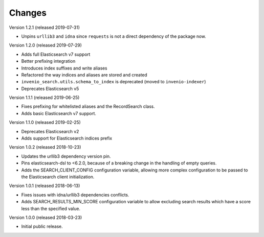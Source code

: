 ..
    This file is part of Invenio.
    Copyright (C) 2015-2019 CERN.

    Invenio is free software; you can redistribute it and/or modify it
    under the terms of the MIT License; see LICENSE file for more details.

Changes
=======

Version 1.2.1 (released 2019-07-31)

- Unpins ``urllib3`` and ``idna`` since ``requests`` is not a direct dependency
  of the package now.

Version 1.2.0 (released 2019-07-29)

- Adds full Elasticsearch v7 support
- Better prefixing integration
- Introduces index suffixes and write aliases
- Refactored the way indices and aliases are stored and created
- ``invenio_search.utils.schema_to_index`` is deprecated (moved to
  ``invenio-indexer``)
- Deprecates Elasticsearch v5

Version 1.1.1 (released 2019-06-25)

- Fixes prefixing for whitelisted aliases and the RecordSearch class.
- Adds basic Elasticsearch v7 support.

Version 1.1.0 (released 2019-02-25)

- Deprecates Elasticsearch v2
- Adds support for Elasticsearch indices prefix

Version 1.0.2 (released 2018-10-23)

- Updates the urllib3 dependency version pin.
- Pins elasticsearch-dsl to <6.2.0, because of a breaking change in the
  handling of empty queries.
- Adds the SEARCH_CLIENT_CONFIG configuration variable, allowing more complex
  configuration to be passed to the Elasticsearch client initialization.

Version 1.0.1 (released 2018-06-13)

- Fixes issues with idna/urllib3 dependencies conflicts.
- Adds SEARCH_RESULTS_MIN_SCORE configuration variable to allow excluding
  search results which have a score less than the specified value.

Version 1.0.0 (released 2018-03-23)

- Initial public release.

